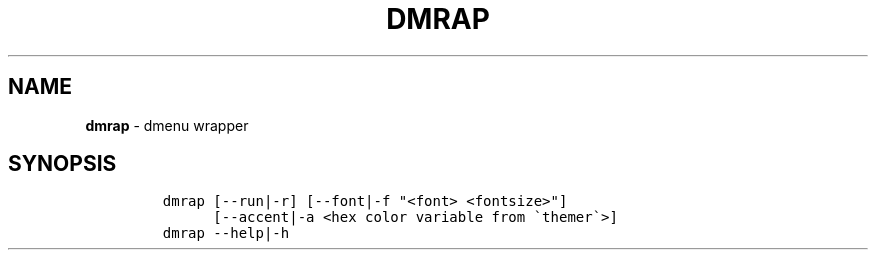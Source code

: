 .TH DMRAP 1 2021\-06\-01 Linux "User Manuals"
.hy
.SH NAME
.PP
\f[B]dmrap\f[R] - dmenu wrapper
.SH SYNOPSIS
.IP
.nf
\f[C]
dmrap [--run|-r] [--font|-f \[dq]<font> <fontsize>\[dq]]
      [--accent|-a <hex color variable from \[ga]themer\[ga]>]
dmrap --help|-h
\f[R]
.fi
